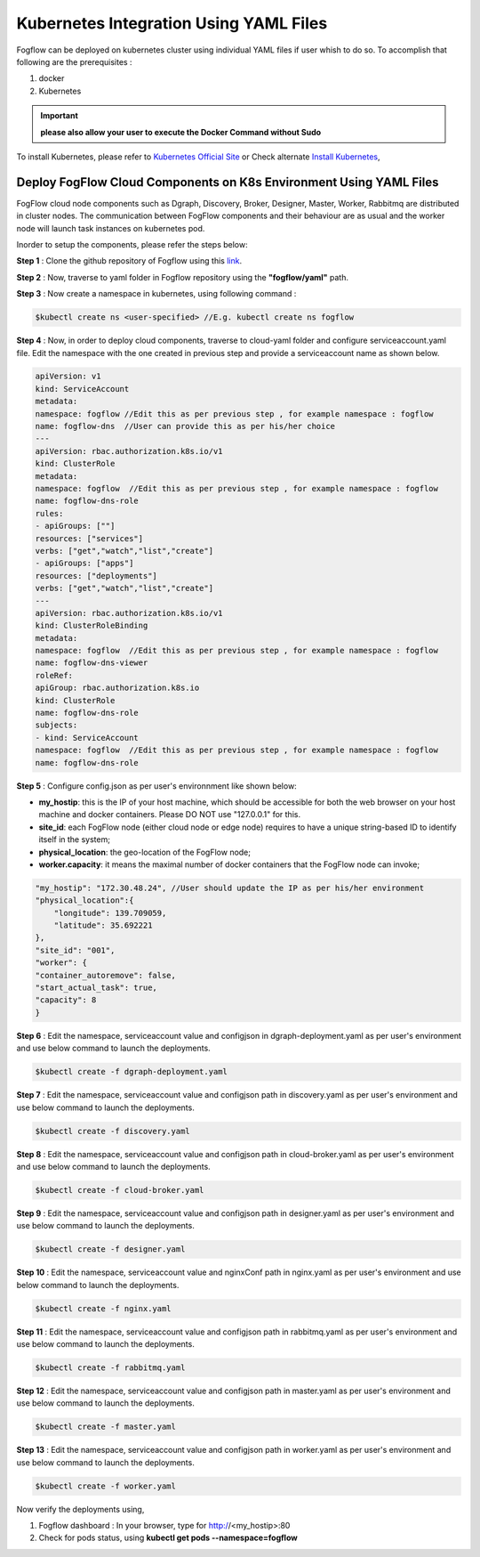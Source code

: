 ******************************************
Kubernetes Integration Using YAML Files
******************************************

Fogflow can be deployed on kubernetes cluster using individual YAML files if user whish to do so. To accomplish that following are the prerequisites :

1. docker
2. Kubernetes

.. important:: 
	**please also allow your user to execute the Docker Command without Sudo**
	
To install Kubernetes, please refer to  `Kubernetes Official Site`_ or Check alternate `Install Kubernetes`_,


.. _`Kubernetes Official Site`: https://kubernetes.io/docs/setup/production-environment/tools/kubeadm/install-kubeadm/

.. _`Install Kubernetes`: https://medium.com/@vishal.sharma./installing-configuring-kubernetes-cluster-on-ubuntu-18-04-lts-hosts-f37b959c8410

Deploy FogFlow Cloud Components on K8s Environment Using YAML Files
--------------------------------------------------------------------

FogFlow cloud node components such as Dgraph, Discovery, Broker, Designer, Master, Worker, Rabbitmq are distributed in cluster nodes. The communication between FogFlow components and their behaviour are as usual and the worker node will launch task instances on kubernetes pod.

Inorder to setup the components, please refer the steps below:

**Step 1** : Clone the github repository of Fogflow using this `link`_.

.. _`link` : https://github.com/smartfog/fogflow

**Step 2** : Now, traverse to yaml folder in Fogflow repository using the **"fogflow/yaml"** path.

**Step 3** : Now create a namespace in kubernetes, using following command :

.. code-block:: console

    $kubectl create ns <user-specified> //E.g. kubectl create ns fogflow

**Step 4** : Now, in order to deploy cloud components, traverse to cloud-yaml folder and configure serviceaccount.yaml file. Edit the namespace with the one created in previous step and provide a serviceaccount name as shown below.

.. code-block:: console

    apiVersion: v1
    kind: ServiceAccount
    metadata:
    namespace: fogflow //Edit this as per previous step , for example namespace : fogflow
    name: fogflow-dns  //User can provide this as per his/her choice
    ---
    apiVersion: rbac.authorization.k8s.io/v1
    kind: ClusterRole
    metadata:
    namespace: fogflow  //Edit this as per previous step , for example namespace : fogflow
    name: fogflow-dns-role
    rules:
    - apiGroups: [""]
    resources: ["services"]
    verbs: ["get","watch","list","create"]
    - apiGroups: ["apps"]
    resources: ["deployments"]
    verbs: ["get","watch","list","create"]
    ---
    apiVersion: rbac.authorization.k8s.io/v1
    kind: ClusterRoleBinding
    metadata:
    namespace: fogflow  //Edit this as per previous step , for example namespace : fogflow
    name: fogflow-dns-viewer
    roleRef:
    apiGroup: rbac.authorization.k8s.io
    kind: ClusterRole
    name: fogflow-dns-role
    subjects:
    - kind: ServiceAccount
    namespace: fogflow  //Edit this as per previous step , for example namespace : fogflow
    name: fogflow-dns-role

**Step 5** : Configure config.json as per user's environnment like shown below:

- **my_hostip**: this is the IP of your host machine, which should be accessible for both the web browser on your host machine and docker containers. Please DO NOT use "127.0.0.1" for this.
- **site_id**: each FogFlow node (either cloud node or edge node) requires to have a unique string-based ID to identify itself in the system;
- **physical_location**: the geo-location of the FogFlow node;
- **worker.capacity**: it means the maximal number of docker containers that the FogFlow node can invoke;  

.. code-block:: console

    "my_hostip": "172.30.48.24", //User should update the IP as per his/her environment
    "physical_location":{
        "longitude": 139.709059,
        "latitude": 35.692221
    },
    "site_id": "001",
    "worker": {
    "container_autoremove": false,
    "start_actual_task": true,
    "capacity": 8
    }

**Step 6** : Edit the namespace, serviceaccount value and configjson in dgraph-deployment.yaml as per user's environment and use below command to launch the deployments.

.. code-block:: console

    $kubectl create -f dgraph-deployment.yaml 

**Step 7** : Edit the namespace, serviceaccount value and configjson path in discovery.yaml as per user's environment and use below command to launch the deployments.

.. code-block:: console

    $kubectl create -f discovery.yaml 

**Step 8** : Edit the namespace, serviceaccount value and configjson path in cloud-broker.yaml as per user's environment and use below command to launch the deployments.

.. code-block:: console

    $kubectl create -f cloud-broker.yaml 

**Step 9** : Edit the namespace, serviceaccount value and configjson path in designer.yaml as per user's environment and use below command to launch the deployments.

.. code-block:: console

    $kubectl create -f designer.yaml 
    
**Step 10** : Edit the namespace, serviceaccount value and nginxConf path in nginx.yaml as per user's environment and use below command to launch the deployments.

.. code-block:: console

    $kubectl create -f nginx.yaml 

**Step 11** : Edit the namespace, serviceaccount value and configjson path in rabbitmq.yaml as per user's environment and use below command to launch the deployments.

.. code-block:: console

    $kubectl create -f rabbitmq.yaml 

**Step 12** : Edit the namespace, serviceaccount value and configjson path in master.yaml as per user's environment and use below command to launch the deployments.

.. code-block:: console

    $kubectl create -f master.yaml 

**Step 13** : Edit the namespace, serviceaccount value and configjson path in worker.yaml as per user's environment and use below command to launch the deployments.

.. code-block:: console

    $kubectl create -f worker.yaml 


Now verify the deployments using, 

1. Fogflow dashboard : In your browser, type for http://<my_hostip>:80

2. Check for pods status, using **kubectl get pods --namespace=fogflow**

